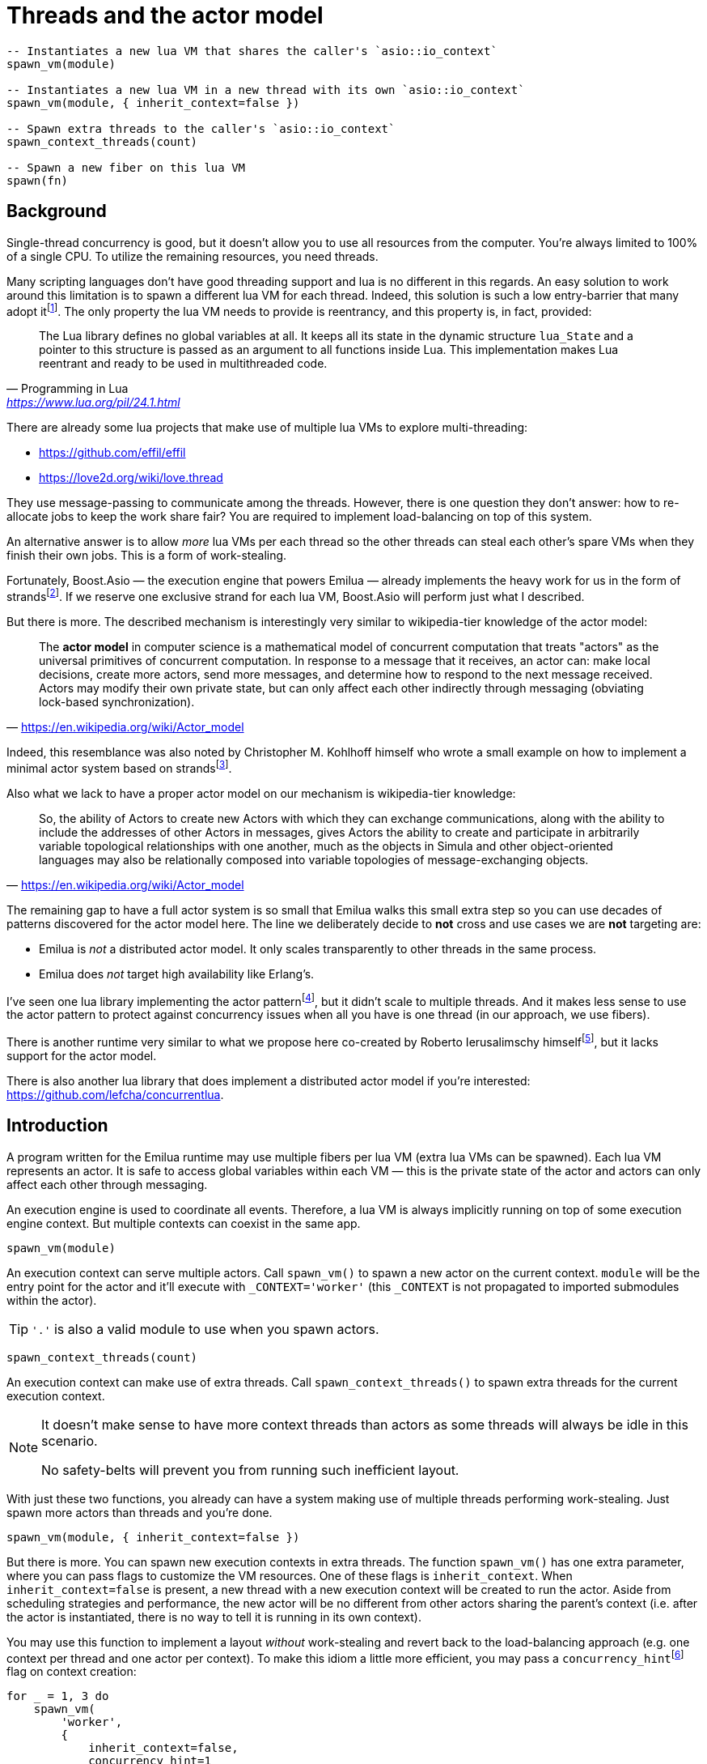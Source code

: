 = Threads and the actor model

:_:
:cpp: C++

ifeval::["{doctype}" == "manpage"]

== Name

Emilua - Lua execution engine

== Synopsis

endif::[]

[source,lua]
----
-- Instantiates a new lua VM that shares the caller's `asio::io_context`
spawn_vm(module)

-- Instantiates a new lua VM in a new thread with its own `asio::io_context`
spawn_vm(module, { inherit_context=false })

-- Spawn extra threads to the caller's `asio::io_context`
spawn_context_threads(count)

-- Spawn a new fiber on this lua VM
spawn(fn)
----

== Background

Single-thread concurrency is good, but it doesn't allow you to use all resources
from the computer. You're always limited to 100% of a single CPU. To utilize the
remaining resources, you need threads.

Many scripting languages don't have good threading support and lua is no
different in this regards. An easy solution to work around this limitation is to
spawn a different lua VM for each thread. Indeed, this solution is such a low
entry-barrier that many adopt
it{_}footnote:[<https://nodejs.org/dist/latest-v12.x/docs/api/worker_threads.html>].
The only property the lua VM needs to provide is reentrancy, and this property
is, in fact, provided:

[quote,  Programming in Lua , '<https://www.lua.org/pil/24.1.html>']
____
The Lua library defines no global variables at all. It keeps all its state in
the dynamic structure `lua_State` and a pointer to this structure is passed as
an argument to all functions inside Lua. This implementation makes Lua reentrant
and ready to be used in multithreaded code.
____

There are already some lua projects that make use of multiple lua VMs to explore
multi-threading:

* https://github.com/effil/effil
* https://love2d.org/wiki/love.thread

They use message-passing to communicate among the threads. However, there is one
question they don't answer: how to re-allocate jobs to keep the work share fair?
You are required to implement load-balancing on top of this system.

An alternative answer is to allow _more_ lua VMs per each thread so the other
threads can steal each other's spare VMs when they finish their own jobs. This
is a form of work-stealing.

Fortunately, Boost.Asio — the execution engine that powers Emilua — already
implements the heavy work for us in the form of
strands{_}footnote:[https://www.boost.org/doc/libs/1_70_0/doc/html/boost_asio/overview/core/strands.html].
If we reserve one exclusive strand for each lua VM, Boost.Asio will perform just
what I described.

But there is more. The described mechanism is interestingly very similar to
wikipedia-tier knowledge of the actor model:

[quote,'https://en.wikipedia.org/wiki/Actor_model']
____
The *actor model* in computer science is a mathematical model of concurrent
computation that treats "actors" as the universal primitives of concurrent
computation. In response to a message that it receives, an actor can: make local
decisions, create more actors, send more messages, and determine how to respond
to the next message received. Actors may modify their own private state, but can
only affect each other indirectly through messaging (obviating lock-based
synchronization).
____

Indeed, this resemblance was also noted by Christopher M. Kohlhoff himself who
wrote a small example on how to implement a minimal actor system based on
strands{_}footnote:[<https://github.com/chriskohlhoff/executors/blob/master/src/examples/executor/actor.cpp>].

Also what we lack to have a proper actor model on our mechanism is
wikipedia-tier knowledge:

[quote, '<https://en.wikipedia.org/wiki/Actor_model>']
____
So, the ability of Actors to create new Actors with which they can exchange
communications, along with the ability to include the addresses of other Actors
in messages, gives Actors the ability to create and participate in arbitrarily
variable topological relationships with one another, much as the objects in
Simula and other object-oriented languages may also be relationally composed
into variable topologies of message-exchanging objects.
____

The remaining gap to have a full actor system is so small that Emilua walks this
small extra step so you can use decades of patterns discovered for the actor
model here. The line we deliberately decide to *not* cross and use cases we are
*not* targeting are:

* Emilua is _not_ a distributed actor model. It only scales transparently to
  other threads in the same process.
* Emilua does _not_ target high availability like Erlang's.

I've seen one lua library implementing the actor
pattern{_}footnote:[<https://github.com/xfguo/luactor>], but it didn't scale to
multiple threads. And it makes less sense to use the actor pattern to protect
against concurrency issues when all you have is one thread (in our approach, we
use fibers).

There is another runtime very similar to what we propose here co-created by
Roberto Ierusalimschy
himself{_}footnote:[<http://www.inf.puc-rio.br/~roberto/docs/ry08-05.pdf>], but
it lacks support for the actor model.

There is also another lua library that does implement a distributed actor model
if you're interested: <https://github.com/lefcha/concurrentlua>.

== Introduction

A program written for the Emilua runtime may use multiple fibers per lua VM
(extra lua VMs can be spawned). Each lua VM represents an actor. It is safe to
access global variables within each VM — this is the private state of the actor
and actors can only affect each other through messaging.

An execution engine is used to coordinate all events. Therefore, a lua VM is
always implicitly running on top of some execution engine context. But multiple
contexts can coexist in the same app.

[source,lua]
----
spawn_vm(module)
----

An execution context can serve multiple actors. Call `spawn_vm()` to spawn a new
actor on the current context. `module` will be the entry point for the actor and
it'll execute with `_CONTEXT='worker'` (this `_CONTEXT` is not propagated to
imported submodules within the actor).

TIP: `'.'` is also a valid module to use when you spawn actors.

[source,lua]
----
spawn_context_threads(count)
----

An execution context can make use of extra threads. Call
`spawn_context_threads()` to spawn extra threads for the current execution
context.

[NOTE]
--
It doesn't make sense to have more context threads than actors as some threads
will always be idle in this scenario.

No safety-belts will prevent you from running such inefficient layout.
--

With just these two functions, you already can have a system making use of
multiple threads performing work-stealing. Just spawn more actors than threads
and you're done.

[source,lua]
----
spawn_vm(module, { inherit_context=false })
----

But there is more. You can spawn new execution contexts in extra threads. The
function `spawn_vm()` has one extra parameter, where you can pass flags to
customize the VM resources. One of these flags is `inherit_context`. When
`inherit_context=false` is present, a new thread with a new execution context
will be created to run the actor. Aside from scheduling strategies and
performance, the new actor will be no different from other actors sharing the
parent's context (i.e. after the actor is instantiated, there is no way to tell
it is running in its own context).

You may use this function to implement a layout _without_ work-stealing and
revert back to the load-balancing approach (e.g. one context per thread and one
actor per context). To make this idiom a little more efficient, you may pass a
`concurrency_hint`{_}footnote:[<https://www.boost.org/doc/libs/1_69_0/doc/html/boost_asio/overview/core/concurrency_hint.html>]
flag on context creation:

[source,lua]
----
for _ = 1, 3 do
    spawn_vm(
        'worker',
        {
            inherit_context=false,
            concurrency_hint=1
        }
    )
end
----

There is also a planned `bare_vm=true` flag to allow a VM w/o a backing
execution engine, but this feature is still in the design phase. It is hoped
that it'll ease integration with foreign event loops such as Qt's, GTK's and
EFL's.

== Communication

Every actor can import `inbox` which is a rx-channel that can be used to receive
messages from other actors addressed to it.

When you call `spawn_vm()`, a tx-channel is returned that can be used to send
messages to the spawned actor.

You can send the address of other actors (or self) by sending the channel as a
message. A clone of the tx-channel will be made and sent over.

This simple foundation is enough to:

[quote, '<https://en.wikipedia.org/wiki/Actor_model>']
____
[...] gives Actors the ability to create and participate in arbitrarily variable
topological relationships with one another [...]
____

Functions:

* `chan:send(msg)`
* `chan:receive()`
* `chan:close()`

== Other parameters to `spawn_vm()`

=== `new_master: boolean|nil = false`

The first VM (actor) to run in a process has different responsibilities as
that's the VM that will spawn all other actors in the system. The Emilua runtime
will restrict modification of global process resources that don't play nice with
threads such as the current working directory and signal handling disposition to
this VM.

Upon spawning a new actor, it's possible to transfer ownership over these
resources to the new VM. After `spawn_vm()` returns, the calling actor ceases to
be the master VM in the process and can no longer recover its previous role as
the master VM.
